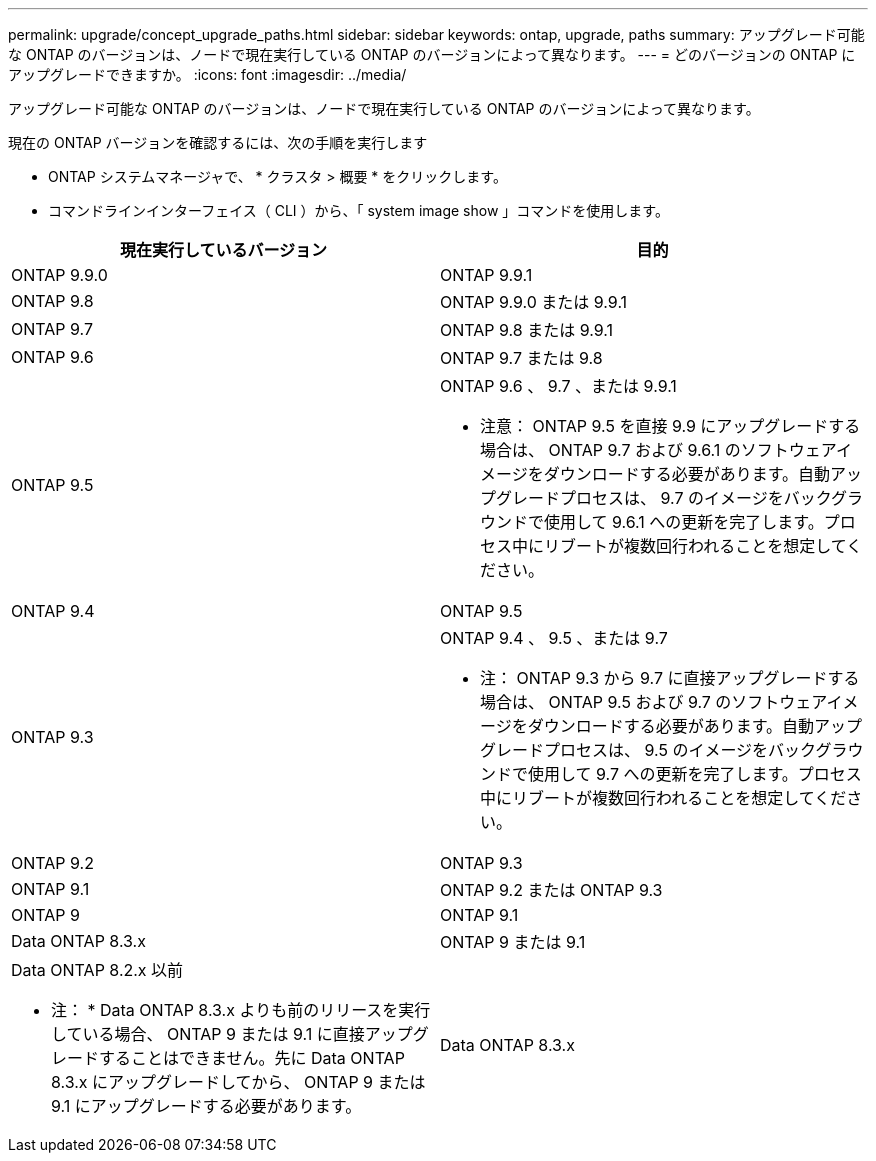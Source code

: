 ---
permalink: upgrade/concept_upgrade_paths.html 
sidebar: sidebar 
keywords: ontap, upgrade, paths 
summary: アップグレード可能な ONTAP のバージョンは、ノードで現在実行している ONTAP のバージョンによって異なります。 
---
= どのバージョンの ONTAP にアップグレードできますか。
:icons: font
:imagesdir: ../media/


[role="lead"]
アップグレード可能な ONTAP のバージョンは、ノードで現在実行している ONTAP のバージョンによって異なります。

現在の ONTAP バージョンを確認するには、次の手順を実行します

* ONTAP システムマネージャで、 * クラスタ > 概要 * をクリックします。
* コマンドラインインターフェイス（ CLI ）から、「 system image show 」コマンドを使用します。


[cols="2*"]
|===
| 現在実行しているバージョン | 目的 


 a| 
ONTAP 9.9.0
 a| 
ONTAP 9.9.1



 a| 
ONTAP 9.8
 a| 
ONTAP 9.9.0 または 9.9.1



 a| 
ONTAP 9.7
 a| 
ONTAP 9.8 または 9.9.1



 a| 
ONTAP 9.6
 a| 
ONTAP 9.7 または 9.8



 a| 
ONTAP 9.5
 a| 
ONTAP 9.6 、 9.7 、または 9.9.1

* 注意： ONTAP 9.5 を直接 9.9 にアップグレードする場合は、 ONTAP 9.7 および 9.6.1 のソフトウェアイメージをダウンロードする必要があります。自動アップグレードプロセスは、 9.7 のイメージをバックグラウンドで使用して 9.6.1 への更新を完了します。プロセス中にリブートが複数回行われることを想定してください。



 a| 
ONTAP 9.4
 a| 
ONTAP 9.5



 a| 
ONTAP 9.3
 a| 
ONTAP 9.4 、 9.5 、または 9.7

* 注： ONTAP 9.3 から 9.7 に直接アップグレードする場合は、 ONTAP 9.5 および 9.7 のソフトウェアイメージをダウンロードする必要があります。自動アップグレードプロセスは、 9.5 のイメージをバックグラウンドで使用して 9.7 への更新を完了します。プロセス中にリブートが複数回行われることを想定してください。



 a| 
ONTAP 9.2
 a| 
ONTAP 9.3



 a| 
ONTAP 9.1
 a| 
ONTAP 9.2 または ONTAP 9.3



 a| 
ONTAP 9
 a| 
ONTAP 9.1



 a| 
Data ONTAP 8.3.x
 a| 
ONTAP 9 または 9.1



 a| 
Data ONTAP 8.2.x 以前

* 注： * Data ONTAP 8.3.x よりも前のリリースを実行している場合、 ONTAP 9 または 9.1 に直接アップグレードすることはできません。先に Data ONTAP 8.3.x にアップグレードしてから、 ONTAP 9 または 9.1 にアップグレードする必要があります。
 a| 
Data ONTAP 8.3.x

|===